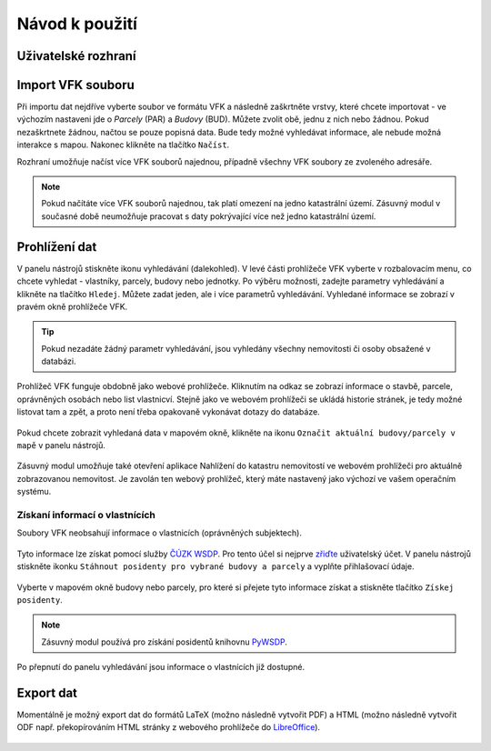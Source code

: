 Návod k použití
---------------

Uživatelské rozhraní
====================

.. image:: images/vfk.png


Import VFK souboru
==================

Při importu dat nejdříve vyberte soubor ve formátu VFK a následně
zaškrtněte vrstvy, které chcete importovat - ve výchozím nastaveni jde
o *Parcely* (PAR) a *Budovy* (BUD). Můžete zvolit obě, jednu z nich nebo
žádnou. Pokud nezaškrtnete žádnou, načtou se pouze popisná data. Bude
tedy možné vyhledávat informace, ale nebude možná interakce s
mapou. Nakonec klikněte na tlačítko ``Načíst``.

.. image:: images/vfk_import.png

Rozhraní umožňuje načíst více VFK souborů najednou, případně všechny
VFK soubory ze zvoleného adresáře.

.. image:: images/vfk_import_multiple.png

.. note::

   Pokud načítáte více VFK souborů najednou, tak platí omezení na
   jedno katastrální území. Zásuvný modul v současné době neumožňuje
   pracovat s daty pokrývající více než jedno katastrální území.
   
Prohlížení dat
==============

V panelu nástrojů stiskněte ikonu vyhledávání (dalekohled). V levé části 
prohlížeče VFK vyberte v rozbalovacím menu, co chcete vyhledat - vlastníky,
parcely, budovy nebo jednotky. Po výběru možnosti, zadejte parametry vyhledávání
a klikněte na tlačítko ``Hledej``. Můžete zadat jeden, ale i více parametrů 
vyhledávání. Vyhledané informace se zobrazí v pravém okně prohlížeče VFK.

.. figure:: images/vfk_info.png
      
.. tip:: Pokud nezadáte žádný parametr vyhledávání, jsou vyhledány všechny 
   nemovitosti či osoby obsažené v databázi.

Prohlížeč VFK funguje obdobně jako webové prohlížeče. Kliknutím na odkaz se 
zobrazí informace o stavbě, parcele, oprávněných osobách nebo list vlastnicví.
Stejně jako ve webovém prohlížeči se ukládá historie stránek, je tedy možné 
listovat tam a zpět, a proto není třeba opakovaně vykonávat dotazy do databáze.

.. figure:: images/vfk_link.png

.. figure:: images/vfk_link_info.png
  
Pokud chcete zobrazit vyhledaná data v mapovém okně, klikněte na ikonu ``Označit 
aktuální budovy/parcely v mapě`` v panelu nástrojů.

.. figure:: images/vfk_map.png
 
Zásuvný modul umožňuje také otevření aplikace Nahlížení do katastru nemovitostí ve 
webovém prohlížeči pro aktuálně zobrazovanou nemovitost. Je zavolán ten webový 
prohlížeč, který máte nastavený jako výchozí ve vašem operačním systému.

.. figure:: images/vfk_cuzk.png

.. figure:: images/cuzk.png

Získaní informací o vlastnících
^^^^^^^^^^^^^^^^^^^^^^^^^^^^^^^

Soubory VFK neobsahují informace o vlastnicích (oprávněných subjektech).

.. figure:: images/vfk_search_owners.png

Tyto informace lze získat pomocí služby `ČÚZK WSDP
<https://www.cuzk.cz/Aplikace-DP-do-KN/Aplikace-DP-do-KN/Webove-sluzby-dalkoveho-pristupu.aspx>`__. Pro
tento účel si nejprve `zřiďte
<https://www.cuzk.cz/Katastr-nemovitosti/Poskytovani-udaju-z-KN/Dalkovy-pristup/Zrizeni-uctu-dalkoveho-pristupu.aspx>`__
uživatelský účet. V panelu nástrojů stiskněte ikonku ``Stáhnout
posidenty pro vybrané budovy a parcely`` a vyplňte přihlašovací údaje.

.. figure:: images/vfk_search_owners_wsdp.png

Vyberte v mapovém okně budovy nebo parcely, pro které si přejete tyto
informace získat a stiskněte tlačítko ``Získej posidenty``.

.. figure:: images/vfk_search_owners_select.png

.. note::

   Zásuvný modul používá pro získání posidentů knihovnu
   `PyWSDP <https://ctu-geoforall-lab.github.io/pywsdp/>`__.

Po přepnutí do panelu vyhledávání jsou informace o vlastnících již
dostupné.

.. figure:: images/vfk_search_owners_done.png

Export dat
==========

Momentálně je možný export dat do formátů LaTeX (možno následně
vytvořit PDF) a HTML (možno následně vytvořit ODF např. překopírováním
HTML stránky z webového prohlížeče do `LibreOffice
<https://www.libreoffice.org/>`__).

.. figure:: images/vfk_export.png
